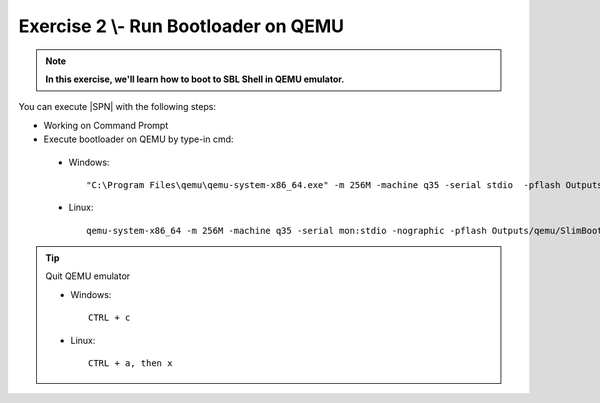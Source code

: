 .. _Exercise 2:

Exercise 2 \\- \ Run Bootloader on QEMU
---------------

.. note::
  **In this exercise, we'll learn how to boot to SBL Shell in QEMU emulator.**


You can execute |SPN| with the following steps:

* Working on Command Prompt

* Execute bootloader on QEMU by type-in cmd:

 - Windows::

    "C:\Program Files\qemu\qemu-system-x86_64.exe" -m 256M -machine q35 -serial stdio  -pflash Outputs\qemu\SlimBootloader.bin
 
 - Linux::
 
    qemu-system-x86_64 -m 256M -machine q35 -serial mon:stdio -nographic -pflash Outputs/qemu/SlimBootloader.bin


.. image:: /images/Ex2.jpg
   :alt: Compile completed
   :align: center


.. tip::
    Quit QEMU emulator    
    
    - Windows::
    
        CTRL + c
    
    - Linux::

        CTRL + a, then x

